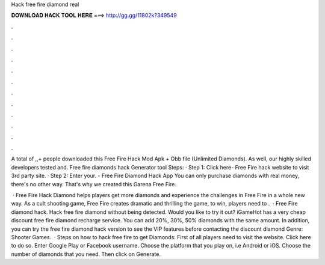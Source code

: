 Hack free fire diamond real



𝐃𝐎𝐖𝐍𝐋𝐎𝐀𝐃 𝐇𝐀𝐂𝐊 𝐓𝐎𝐎𝐋 𝐇𝐄𝐑𝐄 ===> http://gg.gg/11802k?349549



.



.



.



.



.



.



.



.



.



.



.



.

A total of ,,+ people downloaded this Free Fire Hack Mod Apk + Obb file (Unlimited Diamonds). As well, our highly skilled developers tested and. Free fire diamonds hack Generator tool Steps: · Step 1: Click here- Free Fire hack website to visit 3rd party site. · Step 2: Enter your. - Free Fire Diamond Hack App You can only purchase diamonds with real money, there's no other way. That's why we created this Garena Free Fire.

 · Free Fire Hack Diamond helps players get more diamonds and experience the challenges in Free Fire in a whole new way. As a cult shooting game, Free Fire creates dramatic and thrilling  the game, to win, players need to .  · Free Fire diamond hack. Hack free fire diamond without being detected. Would you like to try it out? iGameHot has a very cheap discount free fire diamond recharge service. You can add 20%, 30%, 50% diamonds with the same amount. In addition, you can try the free fire diamond hack version to see the VIP features before contacting the discount diamond Genre: Shooter Games.  · Steps on how to hack free fire to get Diamonds: First of all players need to visit the website. Click here to do so. Enter Google Play or Facebook username. Choose the platform that you play on, i.e Android or iOS. Choose the number of diamonds that you need. Then click on Generate.

